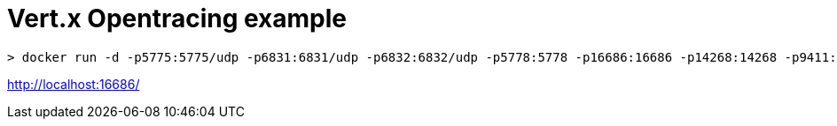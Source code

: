 = Vert.x Opentracing example

[source]
----
> docker run -d -p5775:5775/udp -p6831:6831/udp -p6832:6832/udp -p5778:5778 -p16686:16686 -p14268:14268 -p9411:9411 jaegertracing/all-in-one:0.8.0
----


http://localhost:16686/

